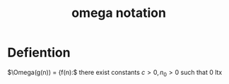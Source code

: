 :PROPERTIES:
:ID:       cab0d479-0668-4335-9527-f34649084eb8
:END:
#+title: omega notation

* Defiention

\(\Omega(g(n)) = {f(n):\) there exist constants \(c > 0, n_0 > 0 \)
such that 0 ltx




